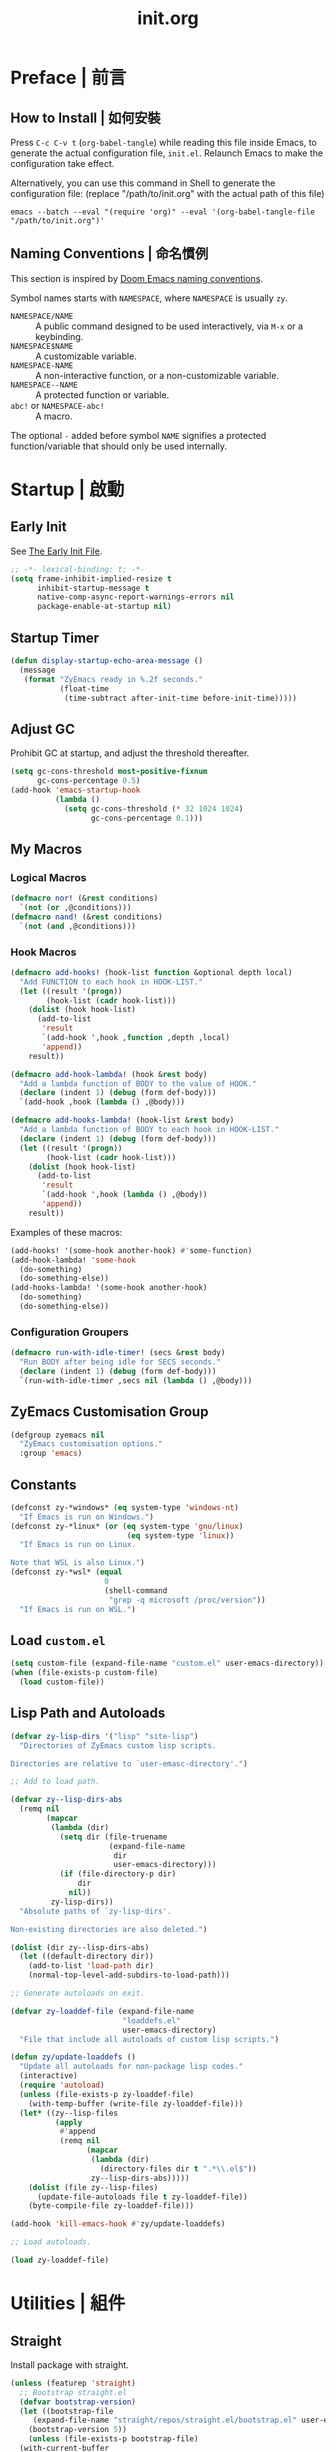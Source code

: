 #+title: init.org
#+property: header-args:emacs-lisp :tangle ~/.emacs.d/init.el

* Preface | 前言

** How to Install | 如何安裝

Press =C-c C-v t= (~org-babel-tangle~) while reading this file inside Emacs, to generate the actual
configuration file, ~init.el~. Relaunch Emacs to make the configuration take effect.

Alternatively, you can use this command in Shell to generate the configuration file: (replace "/path/to/init.org" with the actual path of this file)

#+begin_src shell
  emacs --batch --eval "(require 'org)" --eval '(org-babel-tangle-file "/path/to/init.org")'
#+end_src

** Naming Conventions | 命名慣例

This section is inspired by [[https://docs.doomemacs.org/latest/#/developers/conventions/emacs-lisp/naming-conventions][Doom Emacs naming conventions]].

Symbol names starts with ~NAMESPACE~, where ~NAMESPACE~ is usually ~zy~.

- ~NAMESPACE/NAME~ :: A public command designed to be used interactively, via =M-x= or a keybinding.
- ~NAMESPACE$NAME~ :: A customizable variable.
- ~NAMESPACE-NAME~ :: A non-interactive function, or a non-customizable variable.
- ~NAMESPACE--NAME~ :: A protected function or variable.
- ~abc!~ or ~NAMESPACE-abc!~ :: A macro.

The optional ~-~ added before symbol ~NAME~ signifies a protected function/variable that should only be used internally.

* Startup | 啟動

** Early Init

See [[https://www.gnu.org/software/emacs/manual/html_node/emacs/Early-Init-File.html][The Early Init File]].

#+begin_src emacs-lisp :tangle ~/.emacs.d/early-init.el
  ;; -*- lexical-binding: t; -*-
  (setq frame-inhibit-implied-resize t
        inhibit-startup-message t
        native-comp-async-report-warnings-errors nil
        package-enable-at-startup nil)
#+end_src

** Startup Timer

#+begin_src emacs-lisp
  (defun display-startup-echo-area-message ()
    (message
     (format "ZyEmacs ready in %.2f seconds."
             (float-time
              (time-subtract after-init-time before-init-time)))))
#+end_src

** Adjust GC

Prohibit GC at startup, and adjust the threshold thereafter.

#+begin_src emacs-lisp
  (setq gc-cons-threshold most-positive-fixnum
        gc-cons-percentage 0.5)
  (add-hook 'emacs-startup-hook
            (lambda ()
              (setq gc-cons-threshold (* 32 1024 1024)
                    gc-cons-percentage 0.1)))
#+end_src

** My Macros

*** Logical Macros

#+begin_src emacs-lisp
  (defmacro nor! (&rest conditions)
    `(not (or ,@conditions)))
  (defmacro nand! (&rest conditions)
    `(not (and ,@conditions)))
#+end_src

*** Hook Macros

#+begin_src emacs-lisp
  (defmacro add-hooks! (hook-list function &optional depth local)
    "Add FUNCTION to each hook in HOOK-LIST."
    (let ((result '(progn))
          (hook-list (cadr hook-list)))
      (dolist (hook hook-list)
        (add-to-list
         'result
         `(add-hook ',hook ,function ,depth ,local)
         'append))
      result))

  (defmacro add-hook-lambda! (hook &rest body)
    "Add a lambda function of BODY to the value of HOOK."
    (declare (indent 1) (debug (form def-body)))
    `(add-hook ,hook (lambda () ,@body)))

  (defmacro add-hooks-lambda! (hook-list &rest body)
    "Add a lambda function of BODY to each hook in HOOK-LIST."
    (declare (indent 1) (debug (form def-body)))
    (let ((result '(progn))
          (hook-list (cadr hook-list)))
      (dolist (hook hook-list)
        (add-to-list
         'result
         `(add-hook ',hook (lambda () ,@body))
         'append))
      result))
#+end_src

Examples of these macros:

#+begin_src emacs-lisp :tangle no
  (add-hooks! '(some-hook another-hook) #'some-function)
  (add-hook-lambda! 'some-hook
    (do-something)
    (do-something-else))
  (add-hooks-lambda! '(some-hook another-hook)
    (do-something)
    (do-something-else))
#+end_src

*** Configuration Groupers

#+begin_src emacs-lisp
  (defmacro run-with-idle-timer! (secs &rest body)
    "Run BODY after being idle for SECS seconds."
    (declare (indent 1) (debug (form def-body)))
    `(run-with-idle-timer ,secs nil (lambda () ,@body)))
#+end_src

** ZyEmacs Customisation Group

#+begin_src emacs-lisp
  (defgroup zyemacs nil
    "ZyEmacs customisation options."
    :group 'emacs)
#+end_src

** Constants

#+begin_src emacs-lisp
  (defconst zy-*windows* (eq system-type 'windows-nt)
    "If Emacs is run on Windows.")
  (defconst zy-*linux* (or (eq system-type 'gnu/linux)
                            (eq system-type 'linux))
    "If Emacs is run on Linux.

  Note that WSL is also Linux.")
  (defconst zy-*wsl* (equal
                       0
                       (shell-command
                        "grep -q microsoft /proc/version"))
    "If Emacs is run on WSL.")
#+end_src

** Load ~custom.el~

#+begin_src emacs-lisp
  (setq custom-file (expand-file-name "custom.el" user-emacs-directory))
  (when (file-exists-p custom-file)
    (load custom-file))
#+end_src

** Lisp Path and Autoloads

#+begin_src emacs-lisp
  (defvar zy-lisp-dirs '("lisp" "site-lisp")
    "Directories of ZyEmacs custom lisp scripts.

  Directories are relative to `user-emasc-directory'.")

  ;; Add to load path.

  (defvar zy--lisp-dirs-abs
    (remq nil
          (mapcar
           (lambda (dir)
             (setq dir (file-truename
                        (expand-file-name
                         dir
                         user-emacs-directory)))
             (if (file-directory-p dir)
                 dir
               nil))
           zy-lisp-dirs))
    "Absolute paths of `zy-lisp-dirs'.

  Non-existing directories are also deleted.")

  (dolist (dir zy--lisp-dirs-abs)
    (let ((default-directory dir))
      (add-to-list 'load-path dir)
      (normal-top-level-add-subdirs-to-load-path)))

  ;; Generate autoloads on exit.

  (defvar zy-loaddef-file (expand-file-name
                           "loaddefs.el"
                           user-emacs-directory)
    "File that include all autoloads of custom lisp scripts.")

  (defun zy/update-loaddefs ()
    "Update all autoloads for non-package lisp codes."
    (interactive)
    (require 'autoload)
    (unless (file-exists-p zy-loaddef-file)
      (with-temp-buffer (write-file zy-loaddef-file)))
    (let* ((zy--lisp-files
            (apply
             #'append
             (remq nil
                   (mapcar
                    (lambda (dir)
                      (directory-files dir t ".*\\.el$"))
                    zy--lisp-dirs-abs)))))
      (dolist (file zy--lisp-files)
        (update-file-autoloads file t zy-loaddef-file))
      (byte-compile-file zy-loaddef-file)))

  (add-hook 'kill-emacs-hook #'zy/update-loaddefs)

  ;; Load autoloads.

  (load zy-loaddef-file)
#+end_src

* Utilities | 組件

** Straight

Install package with straight.

#+begin_src emacs-lisp
  (unless (featurep 'straight)
    ;; Bootstrap straight.el
    (defvar bootstrap-version)
    (let ((bootstrap-file
	   (expand-file-name "straight/repos/straight.el/bootstrap.el" user-emacs-directory))
	  (bootstrap-version 5))
      (unless (file-exists-p bootstrap-file)
	(with-current-buffer
	    (url-retrieve-synchronously
	     "https://raw.githubusercontent.com/raxod502/straight.el/develop/install.el"
	     'silent 'inhibit-cookies)
	  (goto-char (point-max))
	  (eval-print-last-sexp)))
      (load bootstrap-file nil 'nomessage)))
  (setq straight-vc-git-default-clone-depth 1)
#+end_src

** Which-Key

#+begin_src emacs-lisp
  (straight-use-package 'which-key)
  (which-key-mode +1)
#+end_src

** General.el

Manage keybinding with general.el, and rebind some default keys. Additionally, define ~M-m~ as my leader-key.

#+begin_src emacs-lisp
  (straight-use-package 'general)
  (define-prefix-command 'zy-leader-map)

  (defcustom zy$leader-key "M-m"
    "The leader key of ZyEmacs."
    :type 'key
    :group 'zyemacs)

  (general-define-key zy$leader-key 'zy-leader-map
                      "M-z" 'back-to-indentation)
#+end_src

** ZyEmacs Keymaps

Define several leader keymaps.

#+begin_src emacs-lisp
  (define-prefix-command 'zy-leader-manage-map)
  (general-define-key
   :keymaps 'zy-leader-map
   "m" 'zy-leader-manage-map
   "M-m" 'zy-leader-manage-map)
#+end_src

** Vertico and Minibuffer

#+begin_src emacs-lisp
  ;; Setup Vertico.
  (straight-use-package 'vertico)
  (vertico-mode +1)

  ;; Setup Orderless.
  (straight-use-package 'orderless)
  (setq completion-styles '(orderless partial-completion)
        completion-category-defaults nil
        completion-category-overrides '((file (styles partial-completion))))

  ;; Setup Savehist.
  (straight-use-package 'savehist)
  (savehist-mode +1)

  ;; Setup Marginalia.
  (straight-use-package 'marginalia)
  (marginalia-mode +1)

  ;; Other minibuffer settings.
  (setq minibuffer-prompt-properties
        '(read-only t cursor-intangible t face minibuffer-prompt)
        enable-recursive-minibuffers t)
  (add-hook 'minibuffer-setup-hook #'cursor-intangible-mode)
#+end_src

** Consult

Register utilities have not been configured.

#+begin_src emacs-lisp
  (straight-use-package 'consult)
  (setq completion-in-region-function
        #'consult-completion-in-region)
  (advice-add #'completing-read-multiple
              :override #'consult-completing-read-multiple)

  (general-define-key
   "M-y" 'consult-yank-pop
   "<help> a" 'consult-apropos)

  (general-define-key
   :keymaps 'mode-specific-map
   "h" 'consult-history
   "m" 'consult-mode-command
   "k" 'consult-kmacro)

  (general-define-key
   :keymaps 'ctl-x-map
   "M-:" 'consult-complex-command
   "b" 'consult-buffer
   "4 b" 'consult-buffer-other-window
   "5 b" 'consult-buffer-other-frame
   "r b" 'consult-bookmark
   "p b" 'consult-project-buffer)

  (general-define-key
   :keymaps 'goto-map
   "e" 'consult-compile-error
   "f" 'consult-flymake
   "g" 'consult-goto-line
   "M-g" 'consult-goto-line
   "o" 'consult-outline
   "m" 'consult-mark
   "k" 'consult-global-mark
   "i" 'consult-imenu
   "I" 'consult-imenu-multi)

  (general-define-key
   :keymaps 'search-map
   "d" 'consult-find
   "D" 'consult-locate
   "g" 'consult-grep
   "G" 'consult-git-grep
   "r" 'consult-ripgrep
   "l" 'consult-line
   "L" 'consult-line-multi
   "m" 'consult-multi-occur
   "k" 'consult-keep-lines
   "u" 'consult-focus-lines)

  (general-define-key
   :keymaps 'isearch-mode-map
   "M-e" 'consult-isearch-history
   "M-s e" 'consult-isearch-history
   "M-s l" 'consult-line
   "M-s L" 'consult-line-multi)

  (general-define-key
   :keymaps 'minibuffer-local-map
   "M-s" 'consult-history
   "M-r" 'consult-history)
#+end_src

** Emacs Server

#+begin_src emacs-lisp
  (run-with-idle-timer! 1
    (require 'server)
    (unless (server-running-p)
      (server-start)))
#+end_src

** Zybox

Zybox is the collection of my personal files.

#+begin_src emacs-lisp
  (defcustom zy$use-zybox-p t
    "Should ZyEmacs use the workflow designed around Zybox.

  Zybox is private directory of Zyxir, and ZyEmacs has a set of
  utilities to work with Zybox. If you are not Zyxir, the workflow
  is meaningless.

  If no valid path of Zybox is detected or set by the user, this
  value will be automatically set to nil."
    :type 'boolean
    :group 'zyemacs)

  (defcustom zy$zybox-path nil
    "The path of Zybox, the collection of all my files.

  If it is not auto-detected, customize it to the actual path."
    :type 'directory
    :group 'zyemacs)

  (defun zy--find-zybox ()
    "Try to auto-detect the location of Zybox."
    (let* ((zybox-possible-locs-windows
            '("C:\\Zybox"
              "C:\\Users\\zyxir\\Zybox"
              "C:\\Users\\zyxir\\Documents\\Zybox"))
           (zybox-possible-locs-linux
            '("~/Zybox"
              "~/Documents/Zybox"
              "/mnt/c/Zybox"
              "/mnt/c/Users/zyxir/Zybox"
              "/mnt/c/Users/Documents/Zybox"))
           (zybox-possible-locs
            (cond
             (zy-*windows* zybox-possible-locs-windows)
             (zy-*linux* zybox-possible-locs-linux)
             (t nil)))
           loc-to-examine
           path-found)
      (while zybox-possible-locs
        (setq loc-to-examine (car zybox-possible-locs))
        (if (file-directory-p loc-to-examine)
            (setq path-found loc-to-examine
                  zybox-possible-locs nil)
          (setq zybox-possible-locs
                (cdr zybox-possible-locs))))
      (if path-found
          (lwarn 'zyemacs :warning
                 "Zybox is auto-detected at %s." path-found)
        (lwarn 'zyemacs :warning "Could not auto-detect Zybox."))
      path-found))

  (when (and zy$use-zybox-p
             (not zy$zybox-path))
    (setq zy$zybox-path (zy--find-zybox))
    (if zy$zybox-path
        (customize-save-variable 'zy$zybox-path zy$zybox-path)
      (customize-save-variable 'zy$use-zybox-p nil)))
#+end_src

* General | 一般性設置

** Native Setqs

#+begin_src emacs-lisp
  (setq
   auto-save-default nil
   disabled-command-function nil
   fill-column 80
   frame-title-format (if zy-*windows*
                          '("" "windows-emacs" " [%b]")
                        '("" "emacs" " [%b]"))
   inhibit-compacting-font-caches t
   make-backup-files nil
   system-time-locale "C"
   word-wrap-by-category t)
#+end_src

** Native Modes

#+begin_src emacs-lisp
  (add-hook-lambda! 'after-init-hook
    (delete-selection-mode +1)
    (global-display-line-numbers-mode +1)
    (global-subword-mode +1)
    (recentf-mode +1)
    (save-place-mode +1)
    (load "kinsoku" 'noerror 'nomessage))

  (add-hooks-lambda! '(prog-mode-hook text-mode-hook)
    (setq-local show-trailing-whitespace t)
    (hl-line-mode +1))
#+end_src

** Super Save

#+begin_src emacs-lisp
  (straight-use-package 'super-save)
  (setq super-save-auto-save-when-idle t)
  (super-save-mode +1)
#+end_src

** Magit

#+begin_src emacs-lisp
  (straight-use-package 'magit)
  (general-define-key
   :keymaps 'ctl-x-map
   "g" 'magit-status
   "M-g" 'magit-dispatch)
#+end_src

** Valign

#+begin_src emacs-lisp
  (straight-use-package 'valign)
  (add-hooks! '(org-mode-hook
                markdown-mode-hook)
              #'valign-mode)
#+end_src

** Restart-Emacs

Restart Emacs within Emacs, or open a new instance of Emacs. This is extremely useful for configuring Emacs.

[2022-03-20 Sun] ~restart-emacs-start-new-emacs~ does not receive prefix arguments, so switch it to a working fork.

#+begin_src emacs-lisp
  (straight-use-package '(restart-emacs
                          :type git :host github
                          :repo "wyuenho/restart-emacs"
                          :branch "patch-1"))

  (defun zy/tangle-config-and-start-new-emacs ()
    "Tangle the config file and start a new instance of Emacs.

  This is a handy function for daily configuration: it apply
  `org-babel-tangle-file' on init.org to generate the modified
  configuration, and start a new instance of Emacs to test the new
  configuration, with --debug-init enabled."
    (interactive)
    (require 'ob)
    (org-babel-tangle-file
     (expand-file-name "init.org" user-emacs-directory))
    (zy/update-loaddefs)
    (restart-emacs-start-new-emacs '("--debug-init")))

  (general-define-key
   :keymaps 'zy-leader-manage-map
   "R" 'restart-emacs
   "N" 'restart-emacs-start-new-emacs
   "T" 'zy/tangle-config-and-start-new-emacs)
#+end_src

* UI | 用戶界面

** Toggle UI Elements

#+begin_src emacs-lisp
  (menu-bar-mode -1)
  (tool-bar-mode -1)
  (scroll-bar-mode -1)
  (column-number-mode +1)
#+end_src

** Theme

*** Load Default Theme

#+begin_src emacs-lisp
  (defun zy-theme-func-default ()
    "Default function to setup theme."
    (if (display-graphic-p)
        (progn
          (straight-use-package 'spacemacs-theme)
          (require 'spacemacs-common)
          (load-theme 'spacemacs-light t))
      (load-theme 'wombat t)))

  (defcustom zy$theme-func #'zy-theme-func-default
    "Function to setup theme."
    :type 'function
    :group 'zyemacs)

  (funcall zy$theme-func)

  (defcustom zy$use-solaire-p t
    "Should ZyEmacs install and enable 'solaire-mode'."
    :type 'boolean
    :group 'zyemacs)

  (when zy$use-solaire-p
    (straight-use-package 'solaire-mode)
    (solaire-global-mode +1))
#+end_src

*** Theme Hooks

#+begin_src emacs-lisp
  (defvar after-enable-theme-hook nil
    "Hook run after a theme is enabled via `enable-theme'.

  `enable-theme' always enables the theme 'user' as well, and that
  won't trigger this hook.

  Note that `load-theme' also runs `enable-theme'.")

  (defun run-after-enable-theme-hook (theme)
    "Run `after-enable-theme-hook'."
    (unless (equal theme 'user)
      (run-hooks 'after-enable-theme-hook)))

  (advice-add #'enable-theme :after #'run-after-enable-theme-hook)
#+end_src

** Font

Font configuration is always a pain for Emacsers who use Chinese. To help more people in need, comments in this section would be bilingual. | 字體配置一直是中文 Emacs 用戶的痛。爲了幫到更多有需要的人，这一部分配置的所有評論將以雙語寫成。

*** The System | 字體系統概述

In ZyEmacs, a fontlist is a table like below, that defines ~main-font~ as the default font for displaying text, and assigns fonts for each charset. | 在 ZyEmacs 中，​*字體列表（fontlist）*​是滿足如下格式的列表，它定義了 ~main-font~ 作爲默認顯示字體，並且爲各個字符集指定了適用於它們的字體。

#+begin_src emacs-lisp :tangle no
  '((main-font [size [weight]])
    (charset1 font [weight [append]])
    (charset2 font [weight [append]])
    ((charset3 charset4 charset5) font [weight [append]]))
#+end_src

The core of the font system is the function ~zy-fontlist-apply~. It converts a fontlist to a font (the ~main-font~) and a fontset (from the fonts assigned to each charset), and apply them to a given face. | 這一字體系統的核心是 ~zy-fontlist-apply~ 函數。它將一個 fontlist 轉換爲一個字體（即 ~main-font~​）和一個字體集（來自被指派給各個字符集的字體；字體集 fontset 是Emacs 原本就有的概念），並將它們分配給一個給定的 face。

The font system provides a more convenient interface for multilingual font setup, compared to the default fontset interface. | 相較于默認的字體系統，這一字體系統提供了一個更便利的字體設置接口，能夠更方便地爲多個語言配置字體。

*** ~zy-fontlist-apply~

Apply a fontlist to a given face.

#+begin_src emacs-lisp
  (defvar zy--fs-counter 0
    "How many fontset have been created by ZyEmacs.")

  (defun zy-fontlist-apply (fontlist &optional face frame)
    "Apply FONTLIST to FACE on FRAME.

  If FACE is nil or omitted, apply to the default face.

  If FRAME is nil, set the attributes for all existing frames, as
  well as the default for new frames.  If FRAME is t, change the
  default for new frames only."
    (let* ((face (if face face 'default))
           (main (car fontlist))
           (main-spec-expr '(font-spec))
           main-spec
           fontset
           (fontset-is-new nil)
           (cflist (cdr fontlist)))
      ;; Set main font.
      (when (car main)
        (setq main-spec-expr
              (append main-spec-expr `(:family ,(car main)))))
      (when (cadr main)
        (setq main-spec-expr
              (append main-spec-expr `(:size ,(cadr main)))))
      (when (caddr main)
        (setq main-spec-expr
              (append main-spec-expr `(:weight ,(caddr main)))))
      (setq main-spec (eval main-spec-expr))
      (when (find-font main-spec)
        (set-face-attribute face frame :font main-spec))
      (unless (cadr main)
        (set-face-attribute face frame :height 'unspecified))
      ;; Get the :fontset attribution of FACE. If it is 'unspecified',
      ;; create a new fontset.
      (setq fontset (face-attribute face :fontset frame))
      (when (equal fontset 'unspecified)
        (setq fontset
              (new-fontset
               (format "-*-*-*-*-*--*-*-*-*-*-*-fontset-zyfs%d"
                       zy--fs-counter)
               nil)
              zy--fs-counter (+ zy--fs-counter 1)
              fontset-is-new t))
      ;; Loop 'cflist' to set font for each charset.
      (dolist (cfpair cflist)
        (let* ((charset-or-charsets (car cfpair))
               (append (cadddr cfpair));
               (spec-expr '(font-spec))
               spec)
          (when (cadr cfpair)
            (setq spec-expr
                  (append spec-expr `(:family ,(cadr cfpair)))))
          (when (caddr cfpair)
            (setq spec-expr
                  (append spec-expr `(:weight ,(caddr cfpair)))))
          (setq spec (eval spec-expr))
          (when (find-font spec)
            (if (listp charset-or-charsets)
                (dolist (charset charset-or-charsets)
                  (set-fontset-font fontset charset spec frame
                                    append))
              (set-fontset-font fontset charset-or-charsets spec
                                frame append)))))
      ;; If 'fontset' is newly created, assign it to FACE.
      (when fontset-is-new
        (set-face-attribute face frame :fontset fontset))))
#+end_src

*** ~zy-copy-fontlist-without-size~

Get a copy of the fontlist without the size information.

#+begin_src emacs-lisp
  (defun zy-copy-fontlist-without-size (fontlist)
    "Return a copy of FONTLIST, where size info is omitted."
    (let* ((new-fontlist (copy-tree fontlist))
           (main (car new-fontlist)))
      (when (cdr main)
        (setcar (cdr main) nil))
      new-fontlist))
#+end_src

*** ~zy-fontlist-adjust-size~

Adjust the size of a fontlist.

#+begin_src emacs-lisp
  (defun zy-fontlist-adjust-size (fontlist adjust)
    "Adjust the font size by ADJUST for FONTLIST."
    (let* ((main (car fontlist))
           (size (cadr main)))
      (when size
        (setcar (cdr main) (+ size adjust)))))
#+end_src

*** Macros | 宏

#+begin_src emacs-lisp
  (defmacro zy-fontlist-apply! (fontlist &rest faces)
    "Apply FONTLIST to each face in FACES."
    (let ((body '(progn)))
      (dolist (face faces)
        (add-to-list
         'body
         `(zy-fontlist-apply ,fontlist ,face nil)
         'append))
      body))

  (defmacro zy-pick-font! (&rest fonts)
    "Get the first available font in FONTS."
    `(let ((--fonts-tail-- ',fonts)
           font
           (result nil))
       (while --fonts-tail--
         (setq font (car --fonts-tail--))
         (if (x-list-fonts font)
             (setq result font
                   --fonts-tail-- nil)
           (setq --fonts-tail--
                 (cdr --fonts-tail--))))
       result))

  (defmacro zy-pick-main-font! (&rest mains)
    "Get the first available main font in MAINS.

  Each element of MAINS is like (font size weight)."
    `(let ((--mains-tail-- ',mains)
           main
           (result nil))
       (while --mains-tail--
         (setq main (car --mains-tail--))
         (let ((main-spec-expr '(font-spec))
               main-sepc)
           (when (car main)
             (setq main-spec-expr
                   (append main-spec-expr
                           `(:family ,(car main)))))
           (when (cadr main)
             (setq main-spec-expr
                   (append main-spec-expr
                           `(:size ,(cadr main)))))
           (when (caddr main)
             (setq main-spec-expr
                   (append main-spec-expr
                           `(:weight ,(caddr main)))))
           (setq main-spec (eval main-spec-expr))
           (if (find-font main-spec)
               (setq result main
                     --mains-tail-- nil)
             (setq --mains-tail--
                   (cdr --mains-tail--)))))
       result))
#+end_src

*** Create and Apply Fontlists | 創建和應用字體列表

You can customise these variables to modify fonts.

- ~zy$fontlist-default~
- ~zy$fontlist-varpitch~
- ~zy$fontlist-title~
- ~zy$font-size-adjust~

#+begin_src emacs-lisp
  (when (display-graphic-p)
    (add-hook-lambda! 'after-init-hook

      (defconst zy-fontlist-default-preset
        `(,(zy-pick-main-font! ("Sarasa Mono Slab TC" 16)
                               ("Iosevka Term Slab" 16)
                               ("Consolas" 16)
                               ("monospace" 16))
          ((han cjk-misc bopomofo kana)
           ,(zy-pick-font! "GenYoGothic TW"
                           "Sarasa Mono Slab TC"
                           "Noto Sans CJK TC"
                           "Source Han Sans TC"
                           "Microsoft YaHei"))
          (symbol
           ,(zy-pick-font! "Noto Sans Symbols"
                           "Wingdings")))
        "Preset value of `zy$fontlist-default'")

      (defcustom zy$fontlist-default zy-fontlist-default-preset
        "Fontlist used on most occasions."
        :type 'sexp
        :group 'zyemacs)

      (defvar zy-fontlist-default-without-size
        (zy-copy-fontlist-without-size zy$fontlist-default)
        "Fontlist used on most occasions, without size information.")

      (defconst zy-fontlist-varpitch-preset
        `(,(zy-pick-main-font! ("IBM Plex Serif" 18)
                               ("Times New Roman" 18)
                               ("serif" 18))
          ((han cjk-misc bopomofo kana)
           ,(zy-pick-font! "GenYoMin TW"
                           "Source Han Serif TC"
                           "STSong")))
        "Preset value of `zy$fontlist-varpitch'")

      (defcustom zy$fontlist-varpitch zy-fontlist-varpitch-preset
        "Fontlist used for 'variable-pitch' face."
        :type 'sexp
        :group 'zyemacs)

      (defconst zy-fontlist-title-preset
        `(,(zy-pick-main-font! ("Roboto Slab")
                               ("Noto Sans")
                               ("Calibri")
                               ("sans"))
          ((han cjk-misc bopomofo kana)
           ,(zy-pick-font! "GenYoGothic TW"
                           "Sarasa Mono Slab TC"
                           "Source Han Sans TC"
                           "Noto Sans CJK TC"
                           "Microsoft YaHei")))
        "Preset value of `zy$fontlist-title'")

      (defcustom zy$fontlist-title zy-fontlist-title-preset
        "Fontlist used for titles."
        :type 'sexp
        :group 'zyemacs)

      (defcustom zy$font-size-adjust 0
        "How many pixels should font size be adjusted."
        :type 'integer
        :group 'zyemacs)

      (dolist (fontlist `(,zy$fontlist-default
                          ,zy$fontlist-varpitch
                          ,zy$fontlist-title))
        (zy-fontlist-adjust-size fontlist zy$font-size-adjust))
      (zy-fontlist-apply zy$fontlist-default 'default)
      (zy-fontlist-apply zy$fontlist-varpitch 'variable-pitch)))
#+end_src

*** 中西文字體等寬判斷

根據以下內容判斷等寬性：

#+begin_src text
等寬 等寬 等寬 等寬 等寬 mono mono mono mono mono
mono mono mono mono mono 等寬 等寬 等寬 等寬 等寬
#+end_src

** Frame Size

*** Frame Size Definition

#+begin_src emacs-lisp
  (defcustom zy$frame-width-standard 100
    "Standard frame width for new frames."
    :type 'integer
    :group 'zyemacs)
  (defcustom zy$frame-height-standard 40
    "Standard frame height for new frames."
    :type 'integer
    :group 'zyemacs)
  (defcustom zy$frame-width-darkroom 120
    "Standard frame width for Darkroom mode."
    :type 'integer
    :group 'zyemacs)
  (defcustom zy$frame-height-darkroom 40
    "Standard frame height for Darkroom mode."
    :type 'integer
    :group 'zyemacs)
#+end_src

*** Resize New Frames

#+begin_src emacs-lisp
  (defun zy/resize-frame (&optional frame no-rem)
    "Resize FRAME to standard size.

  If NO-REM is nil or omitted, remember the frame size before
  resize in the 'width-rem' and 'height-rem' frame parameters."
    (interactive)
    (when (display-graphic-p)
      (let* ((width-standard (if (and (boundp 'darkroom-mode)
                                      darkroom-mode)
                                 zy$frame-width-darkroom
                               zy$frame-width-standard))
             (height-standard (if (and (boundp 'darkroom-mode)
                                      darkroom-mode)
                                 zy$frame-height-darkroom
                               zy$frame-height-standard))
             (is-standard (and
                           (= (frame-width) width-standard)
                           (= (frame-height) height-standard)))
             (width-rem (frame-parameter frame 'width-rem))
             (height-rem (frame-parameter frame 'height-rem)))
        (unless (or no-rem is-standard)
          (modify-frame-parameters frame
                                   `((width-rem . ,(frame-width))
                                     (height-rem . ,(frame-height)))))
        (if (and is-standard width-rem height-rem)
            (set-frame-size frame width-rem height-rem)
          (set-frame-size frame width-standard height-standard)))))

  (add-to-list 'after-make-frame-functions
               #'zy/resize-frame)
  (add-hook-lambda! 'emacs-startup-hook
    (zy/resize-frame nil 'no-rem))
#+end_src

** Distraction-Free Mode

#+begin_src emacs-lisp
  (straight-use-package 'darkroom)
  (setq darkroom-margins 0.1
        darkroom-text-scale-increase 1)
  (general-define-key
   :keymaps 'zy-leader-manage-map
   "d" #'darkroom-mode)
  (add-hook-lambda! 'darkroom-mode-hook
    (let ((inhibit-message t))
      (delete-other-windows))
    (hl-line-mode 'toggle))

  (with-eval-after-load 'darkroom
    (defun zy-darkroom-switch-size (&optional frame)
      "Switch FRAME size for `darkroom-mode'.

  All actions below assumes that there is only one window in
  FRAME, and GUI is active. Otherwise, do nothing.

  If 'darkroom-mode' is enabled, and current frame size is
  `zy$frame-size-standard', resize to `zy$frame-size-darkroom'.

  If 'darkroom-mode' is disabled, and current frame size is
  `zy$frame-size-darkroom', resize to `zy$frame-size-standard'.

  Otherwise, do nothing."
      (when (and (display-graphic-p)
                 (equal (progn
                          (when frame (select-frame frame))
                          (count-windows))
                        1))
        (let* ((width-cur (frame-parameter frame 'width))
               (height-cur (frame-parameter frame 'height))
               (s2d (and (boundp 'darkroom-mode)
                         darkroom-mode
                         (equal width-cur zy$frame-width-standard)
                         (equal height-cur zy$frame-height-standard)))
               (d2s (and (nand! (boundp 'darkroom-mode)
                                darkroom-mode)
                         (equal width-cur zy$frame-width-darkroom)
                         (equal height-cur zy$frame-height-darkroom))))
          (cond
           (s2d (set-frame-size frame
                                zy$frame-width-darkroom
                                zy$frame-height-darkroom))
           (d2s (set-frame-size frame
                                zy$frame-width-standard
                                zy$frame-height-standard))
           (t nil)))))

    (add-hook 'darkroom-mode-hook #'zy-darkroom-switch-size)
    (add-to-list 'window-buffer-change-functions
                 #'zy-darkroom-switch-size))
#+end_src

** Mode Line

*** Reformatted Mode Line

#+begin_src emacs-lisp
  (setq-default mode-line-format
                '("%e" mode-line-front-space
                  (:propertize
                   ("" mode-line-mule-info mode-line-client mode-line-modified mode-line-remote)
                   display
                   (min-width
                    (5.0)))
                  mode-line-frame-identification
                  mode-line-buffer-identification
                  "   "
                  mode-line-position
                  "  "
                  mode-line-modes
                  mode-line-misc-info
                  mode-line-end-spaces))
#+end_src

*** Dim.el

#+begin_src emacs-lisp
  (straight-use-package 'dim)
  (dim-minor-names '((buffer-face-mode nil face-remap)
                     (eldoc-mode nil eldoc)
                     (org-indent-mode nil org-indent)
                     (org-src-mode nil org-src)
                     (subword-mode nil subword)
                     (super-save-mode nil super-save)
                     (valign-mode nil valign)
                     (visual-line-mode nil simple)
                     (which-key-mode nil which-key)))
#+end_src

* Lingual | 語言相關
** Encoding

Make everything UTF-8.

#+begin_src emacs-lisp
  (prefer-coding-system 'utf-8)
  (set-language-environment "UTF-8")
#+end_src

** Rime Input Method

#+begin_src emacs-lisp
  (straight-use-package 'rime)
  (setq rime-user-data-dir (expand-file-name "rime" user-emacs-directory)
        default-input-method "rime"
        rime-show-candidate 'posframe)

  ;; Make the cursor orange when IM is active
  (defcustom zy$im-cursor-color "#f68a06"
    "Default cursor color if an input method is active."
    :type 'color
    :group 'zyemacs)
  (defvar zy--default-cursor-color (frame-parameter nil 'cursor-color)
    "Default text cursor color.")
  (defun zy--change-cursor-color-on-im ()
    "Set cursor color depending IM state."
    (set-cursor-color (if current-input-method
                          zy$im-cursor-color
                        zy--default-cursor-color)))
  (add-hook 'post-command-hook 'zy--change-cursor-color-on-im)
#+end_src

* Major Modes | 各主模式設置

** Emacs Lisp

#+begin_src emacs-lisp
  (add-hook-lambda! 'emacs-lisp-mode-hook
    (setq-local fill-column 70))
#+end_src

** Org

*** Basic Org

#+begin_src emacs-lisp
  (straight-use-package '(org :type git :host github
                              :repo "bzg/org-mode"))
  (setq org-attach-id-dir "_org-att"
        org-src-window-setup 'current-window
        org-tags-column 0)
  (add-hook-lambda! 'org-mode-hook
    (display-line-numbers-mode -1)
    (org-indent-mode +1)
    (variable-pitch-mode +1)
    (visual-line-mode +1))

  (with-eval-after-load 'org
    (defun zy--setup-org-faces ()
      "Setup custom faces for org-mode."
      (when (display-graphic-p)
        ;; Headline faces.
        (zy-fontlist-apply! zy$fontlist-title
                            'org-level-1
                            'org-level-2
                            'org-level-3
                            'org-level-4
                            'org-level-5
                            'org-level-6
                            'org-level-7
                            'org-level-8)
        (dolist (level (number-sequence 1 8))
          (set-face-attribute
           (intern (format "org-level-%d" level))
           nil
           :height
           (string-to-number (format "1.%d" (- 4 level)))
           :weight
           (if (< level 3)
               'bold
             'semi-bold)))
        ;; Other faces.
        (zy-fontlist-apply! zy-fontlist-default-without-size
                            'org-block
                            'org-code
                            'org-todo
                            'org-verbatim)
        (set-face-attribute 'org-todo nil :weight 'bold)))
    (zy--setup-org-faces)
    (add-hook 'after-enable-theme-hook #'zy--setup-org-faces))
#+end_src

*** GTD System

Enable the GTD system when ~zy$gtd-path~ is valid.

#+begin_src emacs-lisp
  (defcustom zy$use-gtd-p t
    "Should ZyEmacs use the built-in GTD system.

  If `zy$gtd-path' does not exist as a directory, this variable
  will be automatically set to nil."
    :type 'boolean
    :group 'zyemacs)

  (defcustom zy$gtd-path (if zy$use-zybox-p
                             (expand-file-name "org/org-gtd"
                                               zy$zybox-path)
                           org-directory)
    "Where the GTD files are stored."
    :type 'directory
    :group 'zyemacs)

  (unless (file-directory-p zy$gtd-path)
    (setq zy$use-gtd-p nil))

  (when zy$use-gtd-p
    (defvar zy-gtd-inbox-file
      (expand-file-name "inbox.org" zy$gtd-path)
      "The path of \"inbox.org\" of the GTD system.")
    (defvar zy-gtd-gtd-file
      (expand-file-name "gtd.org" zy$gtd-path)
      "The path of \"gtd.org\" of the GTD system.")
    (defvar zy-gtd-someday-file
      (expand-file-name "someday.org" zy$gtd-path)
      "The path of \"someday.org\" of the GTD system.")
    (defvar zy-gtd-files
      `(,zy-gtd-inbox-file ,zy-gtd-gtd-file ,zy-gtd-someday-file)
      "List of all files of the GTD system.")

    ;; Create empty GTD file if not exists.
    (dolist (file zy-gtd-files)
      (unless (file-exists-p file)
        (write-region "" nil file)))

    (setq
     org-log-done 'time
     org-log-refile 'time
     org-agenda-files `(,zy-gtd-inbox-file
                        ,zy-gtd-gtd-file
                        ,zy-gtd-someday-file)
     org-capture-templates `(("i" "inbox" entry
                              (file+headline ,zy-gtd-inbox-file "inbox")
                              "* TODO [#B] %u %i%?"
                              :empty-lines 1)
                             ("s" "someday" entry
                              (file+headline ,zy-gtd-someday-file "someday")
                              "* TODO [#C] %u %i%?"
                              :empty-lines 1)
                             ("t" "GTD" entry
                              (file+olp+datetree ,zy-gtd-gtd-file)
                              "* TODO [#B] %u %i%?"
                              :empty-lines 1))
     org-refile-targets `((,zy-gtd-gtd-file :maxlevel . 3)
                          (,zy-gtd-someday-file :level . 1))
     org-todo-keywords '((sequence "TODO(t)"
                                   "IN PROCESS(i)"
                                   "POSTPONED(p)"
                                   "|"
                                   "DONE(d)")
                         (sequence "|"
                                   "CANCELED(c)")
                         (sequence "BUSY(b)"
                                   "NOT BUSY(n)"
                                   "|"))
     org-todo-keyword-faces '(("TODO" .
                               (:inherit org-todo :foreground "#B71C1C"))
                              ("IN PROCESS" .
                               (:inherit org-todo :foreground "#8BC34A"))
                              ("POSTPONED" .
                               (:inherit org-todo :foreground "#F57C00"))
                              ("DONE" .
                               (:inherit org-todo :foreground "#33691E"))
                              ("CANCELED" .
                               (:inherit org-todo :foreground "#757575"))
                              ("BUSY" .
                               (:inherit org-todo :foreground "#B916FF"))
                              ("NOT BUSY" .
                               (:inherit org-todo :foreground "#DE90FF"))))

    (general-define-key
     :keymaps 'zy-leader-map
     "a" 'org-agenda
     "c" 'org-capture))
#+end_src

*** Org-Appear

#+begin_src emacs-lisp
  (straight-use-package 'org-appear)
  (add-hook 'org-mode-hook 'org-appear-mode)
  (setq-default org-hide-emphasis-markers t)
#+end_src

*** Org-Superstar

#+begin_src emacs-lisp
  (straight-use-package 'org-superstar)
  (add-hook 'org-mode-hook 'org-superstar-mode)
  (setq org-superstar-headline-bullets-list '(#x25c9
                                              #x25cb
                                              #x25c8
                                              #x25c7
                                              #x2666)
        org-superstar-cycle-headline-bullets nil
        org-hide-leading-stars nil
        org-superstar-leading-bullet #x200b
        org-indent-mode-turns-on-hiding-stars nil
        org-superstar-item-bullet-alist '((42 . #x2605)
                                          (43 . #x2666)
                                          (45 . #x27a4)))
  (with-eval-after-load 'org-superstar
    (zy-fontlist-apply! zy-fontlist-default-without-size
                        'org-superstar-header-bullet
                        'org-superstar-item))
#+end_src

*** Org-Journal

#+begin_src emacs-lisp
  (straight-use-package 'org-journal)
  (general-define-key
   :keymaps 'zy-leader-map
   "g" 'calendar
   "j" 'org-journal-new-entry)
  (setq org-journal-extend-today-until 3
        org-journal-file-format "%F.org"
        org-journal-date-format "%F %a W%V\n"
        org-journal-date-prefix "#+title: "
        org-journal-time-format "%R "
        org-journal-time-format-post-midnight "%R (midnight) "
        org-journal-time-prefix "\n* "
        org-journal-file-header "")
  (when zy$use-zybox-p
    (setq org-journal-dir
          (expand-file-name "org/org-journal" zy$zybox-path)))
#+end_src

*** Org-Roam

**** Setup

Load org-roam when ~org-roam-directory~ is valid.

#+begin_src emacs-lisp
  (when zy$zybox-path
    (customize-set-value 'org-roam-directory
                         (expand-file-name
                          "org/org-roam"
                          zy$zybox-path)))

  (defvar zy$use-org-roam-p t
    "Should ZyEmacs use org-roam.

  If `org-roam-directory' does not exist as a directory, this
  variable will be automatically set to nil.")

  (unless (and (boundp 'org-roam-directory)
               (file-directory-p org-roam-directory))
    (setq zy$use-org-roam-p nil))

  (when zy$use-org-roam-p
    (straight-use-package 'org-roam))
#+end_src

** Markdown

#+begin_src emacs-lisp
  (straight-use-package 'markdown-mode)
  (add-to-list 'auto-mode-alist '("\\.md\\'" . markdown-mode))
  (add-to-list 'auto-mode-alist '("\\.markdown\\'" . markdown-mode))
  (add-to-list 'auto-mode-alist '("README\\.md\\'" . gfm-mode))

  (with-eval-after-load 'markdown-mode
    (straight-use-package 'markdown-toc))
#+end_src

** Verilog

#+begin_src emacs-lisp
  (straight-use-package 'verilog-mode)
#+end_src
